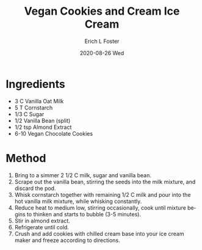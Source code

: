 #+TITLE:       Vegan Cookies and Cream Ice Cream
#+AUTHOR:      Erich L Foster
#+EMAIL:       erichlf AT gmail DOT com
#+DATE:        2020-08-26 Wed
#+URI:         /Recipes/Dessert/VeganCCIceCream
#+KEYWORDS:    vegan, dessert, ice cream
#+TAGS:        :vegan:dessert:ice cream:
#+LANGUAGE:    en
#+OPTIONS:     H:3 num:nil toc:nil \n:nil ::t |:t ^:nil -:nil f:t *:t <:t
#+DESCRIPTION: Vegan Cookies and Cream Ice Cream
* Ingredients
- 3 C Vanilla Oat Milk
- 5 T Cornstarch
- 1/3 C Sugar
- 1/2 Vanilla Bean (split)
- 1/2 tsp Almond Extract
- 6-10 Vegan Chocolate Cookies

* Method
1. Bring to a simmer 2 1/2 C milk, sugar and vanilla bean.
2. Scrape out the vanilla bean, stirring the seeds into the milk mixture, and discard the pod.
3. Whisk cornstarch together with remaining 1/2 C milk and pour into the hot vanilla milk
   mixture, while whisking constantly.
4. Reduce heat to medium low, stirring occasionally, cook until mixture begins to thinken and
   starts to bubble (3-5 minutes).
5. Stir in almond extract.
6. Refrigerate until cold.
7. Crush and add cookies with chilled cream base into your ice cream maker and freeze according
   to directions.
